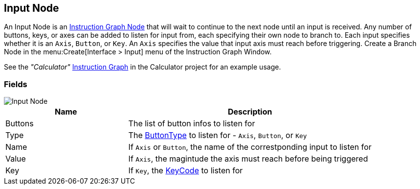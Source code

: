 [#manual/input-node]

## Input Node

An Input Node is an <<manual/instruction-graph-node.html,Instruction Graph Node>> that will wait to continue to the next node until an input is received. Any number of buttons, keys, or axes can be added to listen for input from, each specifying their own node to branch to. Each input specifies whether it is an `Axis`, `Button`, or `Key`. An `Axis` specifies the value that input axis must reach before triggering. Create a Branch Node in the menu:Create[Interface > Input] menu of the Instruction Graph Window.

See the _"Calculator"_ <<manual/instruction-graph.html,Instruction Graph>> in the Calculator project for an example usage.

### Fields

image::input-node.png[Input Node]

[cols="1,2"]
|===
| Name	| Description

| Buttons	| The list of button infos to listen for
| Type	| The <<reference/input-node-button-type.html,ButtonType>> to listen for - `Axis`, `Button`, or `Key`
| Name	| If `Axis` or `Button`, the name of the correstponding input to listen for
| Value	| If `Axis`, the magintude the axis must reach before being triggered
| Key	| If `Key`, the https://docs.unity3d.com/ScriptReference/KeyCode.html[KeyCode^] to listen for
|===

ifdef::backend-multipage_html5[]
<<reference/input-node.html,Reference>>
endif::[]